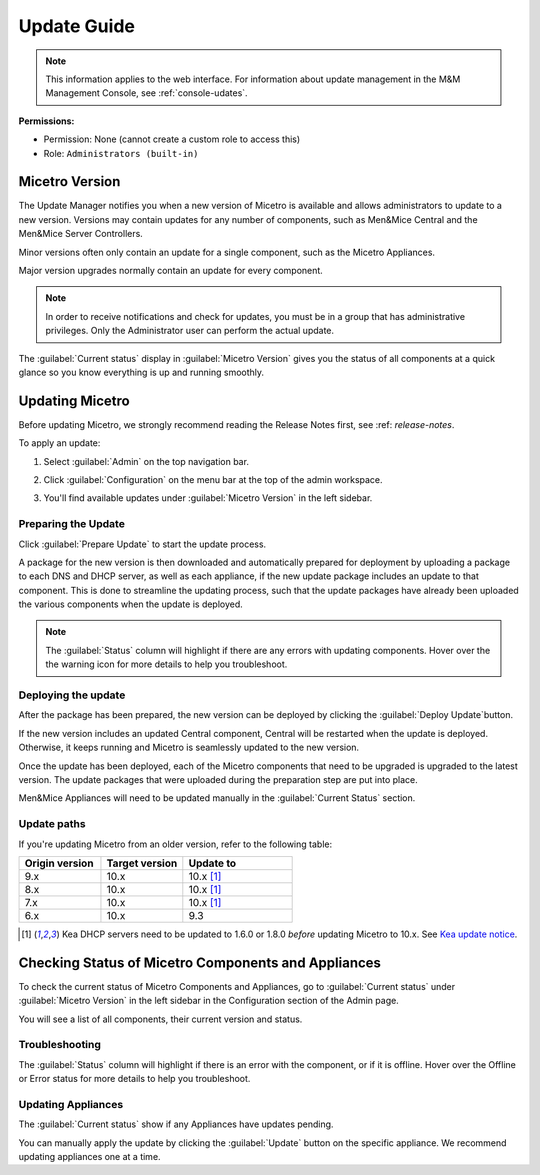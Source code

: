 .. meta::
   :description: How to update Micetro by Men&Mice
   :keywords: update, Micetro

.. _updates:

Update Guide
============
.. note::
   This information applies to the web interface. For information about update management in the M&M Management Console, see :ref:`console-udates`.

**Permissions:**

* Permission: None (cannot create a custom role to access this)
* Role: ``Administrators (built-in)``

Micetro Version
---------------
The Update Manager notifies you when a new version of Micetro is available and allows administrators to update to a new version. Versions may contain updates for any number of components, such as Men&Mice Central and the Men&Mice Server Controllers. 

Minor versions often only contain an update for a single component, such as the Micetro Appliances.

Major version upgrades normally contain an update for every component.

.. note::
  In order to receive notifications and check for updates, you must be in a group that has administrative privileges. Only the Administrator user can perform the actual update.
  
The :guilabel:`Current status` display in :guilabel:`Micetro Version` gives you the status of all components at a quick glance so you know everything is up and running smoothly.

Updating Micetro
----------------
Before updating Micetro, we strongly recommend reading the Release Notes first, see :ref: `release-notes`. 

To apply an update:

1. Select :guilabel:`Admin` on the top navigation bar.

2. Click :guilabel:`Configuration` on the menu bar at the top of the admin workspace.

3. You'll find available updates under :guilabel:`Micetro Version` in the left sidebar.

   .. image:: ../../images/available-updates.png
    :width: 65%


Preparing the Update
^^^^^^^^^^^^^^^^^^^^^
Click :guilabel:`Prepare Update` to start the update process.

A package for the new version is then downloaded and automatically prepared for deployment by uploading a package to each DNS and DHCP server, as well as each appliance, if the new update package includes an update to that component. This is done to streamline the updating process, such that the update packages have already been uploaded the various components when the update is deployed.

.. note::
  The :guilabel:`Status` column will highlight if there are any errors with updating components. Hover over the the warning icon for more details to help you troubleshoot.

Deploying the update
^^^^^^^^^^^^^^^^^^^^^
After the package has been prepared, the new version can be deployed by clicking the :guilabel:`Deploy Update`button. 

If the new version includes an updated Central component, Central will be restarted when the update is deployed. Otherwise, it keeps running and Micetro is seamlessly updated to the new version.

Once the update has been deployed, each of the Micetro components that need to be upgraded is upgraded to the latest version. The update packages that were uploaded during the preparation step are put into place.

Men&Mice Appliances will need to be updated manually in the :guilabel:`Current Status` section.

Update paths
^^^^^^^^^^^^^

If you're updating Micetro from an older version, refer to the following table:

.. csv-table::
  :widths: 30, 30, 40
  :header: "Origin version", "Target version", "Update to"

  "9.x", "10.x", "10.x [1]_"
  "8.x", "10.x", "10.x [1]_"
  "7.x", "10.x", "10.x [1]_"
  "6.x", "10.x", "9.3"

.. [1] Kea DHCP servers need to be updated to 1.6.0 or 1.8.0 *before* updating Micetro to 10.x. See `Kea update notice <https://menandmice.com/docs/10.0/release_notes/10.0.0#release>`_.


Checking Status of Micetro Components and Appliances
----------------------------------------------------
To check the current status of Micetro Components and Appliances, go to :guilabel:`Current status` under :guilabel:`Micetro Version` in the left sidebar in the Configuration section of the Admin page.

You will see a list of all components, their current version and status. 

Troubleshooting
^^^^^^^^^^^^^^^^
The :guilabel:`Status` column will highlight if there is an error with the component, or if it is offline. Hover over the Offline or Error status for more details to help you troubleshoot.

Updating Appliances
^^^^^^^^^^^^^^^^^^^^
The :guilabel:`Current status` show if any Appliances have updates pending. 

You can manually apply the update by clicking the :guilabel:`Update` button on the specific appliance. We recommend updating appliances one at a time.
